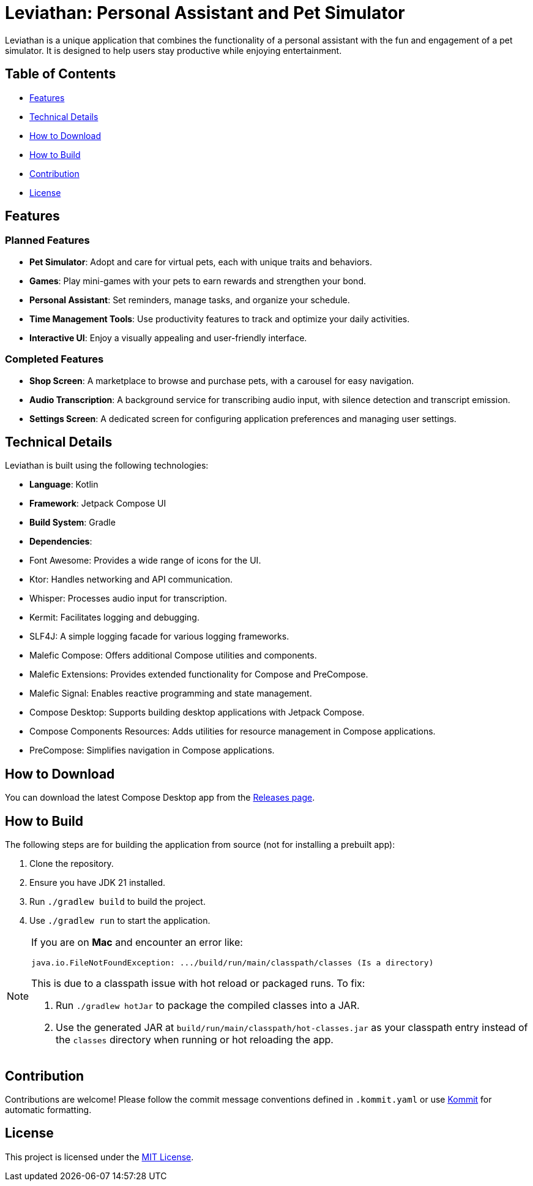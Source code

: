 = Leviathan: Personal Assistant and Pet Simulator

Leviathan is a unique application that combines the functionality of a personal assistant with the fun and engagement of a pet simulator. It is designed to help users stay productive while enjoying entertainment.

== Table of Contents

- <<Features>>
- <<Technical Details>>
- <<How to Download>>
- <<How to Build>>
- <<Contribution>>
- <<License>>

== Features

=== Planned Features
- **Pet Simulator**: Adopt and care for virtual pets, each with unique traits and behaviors.
- **Games**: Play mini-games with your pets to earn rewards and strengthen your bond.
- **Personal Assistant**: Set reminders, manage tasks, and organize your schedule.
- **Time Management Tools**: Use productivity features to track and optimize your daily activities.
- **Interactive UI**: Enjoy a visually appealing and user-friendly interface.

=== Completed Features
- **Shop Screen**: A marketplace to browse and purchase pets, with a carousel for easy navigation.
- **Audio Transcription**: A background service for transcribing audio input, with silence detection and transcript emission.
- **Settings Screen**: A dedicated screen for configuring application preferences and managing user settings.

== Technical Details

Leviathan is built using the following technologies:

- **Language**: Kotlin
- **Framework**: Jetpack Compose UI
- **Build System**: Gradle
- **Dependencies**:
- Font Awesome: Provides a wide range of icons for the UI.
- Ktor: Handles networking and API communication.
- Whisper: Processes audio input for transcription.
- Kermit: Facilitates logging and debugging.
- SLF4J: A simple logging facade for various logging frameworks.
- Malefic Compose: Offers additional Compose utilities and components.
- Malefic Extensions: Provides extended functionality for Compose and PreCompose.
- Malefic Signal: Enables reactive programming and state management.
- Compose Desktop: Supports building desktop applications with Jetpack Compose.
- Compose Components Resources: Adds utilities for resource management in Compose applications.
- PreCompose: Simplifies navigation in Compose applications.

== How to Download

You can download the latest Compose Desktop app from the https://github.com/LuxuryShampoo/Leviathan/releases[Releases page].

== How to Build

The following steps are for building the application from source (not for installing a prebuilt app):

1. Clone the repository.
2. Ensure you have JDK 21 installed.
3. Run `./gradlew build` to build the project.
4. Use `./gradlew run` to start the application.

[NOTE]
====
If you are on **Mac** and encounter an error like:

    java.io.FileNotFoundException: .../build/run/main/classpath/classes (Is a directory)

This is due to a classpath issue with hot reload or packaged runs. To fix:

1. Run `./gradlew hotJar` to package the compiled classes into a JAR.
2. Use the generated JAR at `build/run/main/classpath/hot-classes.jar` as your classpath entry instead of the `classes` directory when running or hot reloading the app.
====

== Contribution

Contributions are welcome! Please follow the commit message conventions defined in `.kommit.yaml` or use link:https://github.com/OmyDaGreat/Kommit[Kommit] for automatic formatting.

== License

This project is licensed under the link:LICENSE[MIT License].
